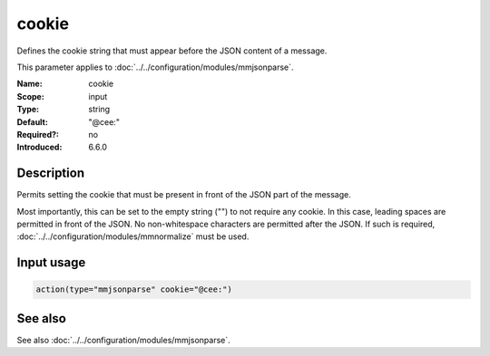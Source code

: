.. _param-mmjsonparse-cookie:
.. _mmjsonparse.parameter.input.cookie:

cookie
======

.. index::
   single: mmjsonparse; cookie
   single: cookie

.. summary-start

Defines the cookie string that must appear before the JSON content of a message.

.. summary-end

This parameter applies to :doc:`../../configuration/modules/mmjsonparse`.

:Name: cookie
:Scope: input
:Type: string
:Default: "@cee:"
:Required?: no
:Introduced: 6.6.0

Description
-----------
Permits setting the cookie that must be present in front of the JSON part of
the message.

Most importantly, this can be set to the empty string ("") to not require any
cookie. In this case, leading spaces are permitted in front of the JSON. No
non-whitespace characters are permitted after the JSON. If such is required,
:doc:`../../configuration/modules/mmnormalize` must be used.

Input usage
-----------
.. _mmjsonparse.parameter.input.cookie-usage:

.. code-block:: rsyslog

   action(type="mmjsonparse" cookie="@cee:")

See also
--------
See also :doc:`../../configuration/modules/mmjsonparse`.
